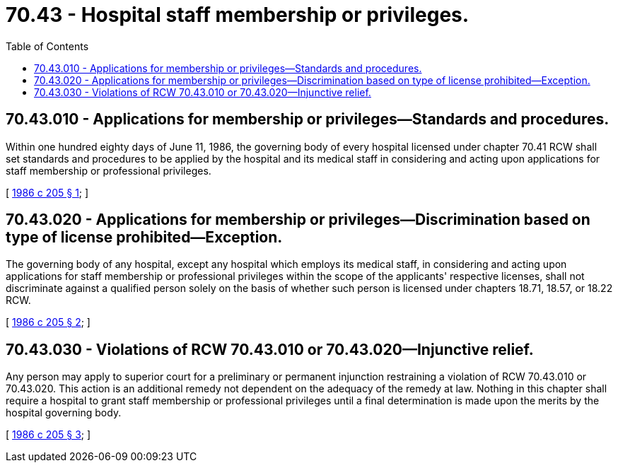 = 70.43 - Hospital staff membership or privileges.
:toc:

== 70.43.010 - Applications for membership or privileges—Standards and procedures.
Within one hundred eighty days of June 11, 1986, the governing body of every hospital licensed under chapter 70.41 RCW shall set standards and procedures to be applied by the hospital and its medical staff in considering and acting upon applications for staff membership or professional privileges.

[ http://leg.wa.gov/CodeReviser/documents/sessionlaw/1986c205.pdf?cite=1986%20c%20205%20§%201[1986 c 205 § 1]; ]

== 70.43.020 - Applications for membership or privileges—Discrimination based on type of license prohibited—Exception.
The governing body of any hospital, except any hospital which employs its medical staff, in considering and acting upon applications for staff membership or professional privileges within the scope of the applicants' respective licenses, shall not discriminate against a qualified person solely on the basis of whether such person is licensed under chapters 18.71, 18.57, or 18.22 RCW.

[ http://leg.wa.gov/CodeReviser/documents/sessionlaw/1986c205.pdf?cite=1986%20c%20205%20§%202[1986 c 205 § 2]; ]

== 70.43.030 - Violations of RCW  70.43.010 or  70.43.020—Injunctive relief.
Any person may apply to superior court for a preliminary or permanent injunction restraining a violation of RCW 70.43.010 or 70.43.020. This action is an additional remedy not dependent on the adequacy of the remedy at law. Nothing in this chapter shall require a hospital to grant staff membership or professional privileges until a final determination is made upon the merits by the hospital governing body.

[ http://leg.wa.gov/CodeReviser/documents/sessionlaw/1986c205.pdf?cite=1986%20c%20205%20§%203[1986 c 205 § 3]; ]

